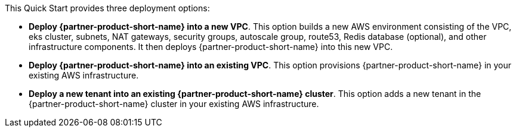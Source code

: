 // Edit this placeholder text to accurately describe your architecture.

This Quick Start provides three deployment options:

* *Deploy {partner-product-short-name} into a new VPC*. This option builds a new AWS environment consisting of the VPC, eks cluster, subnets, NAT gateways, security groups, autoscale group, route53, Redis database (optional), and other infrastructure components. It then deploys {partner-product-short-name} into this new VPC.
* *Deploy {partner-product-short-name} into an existing VPC*. This option provisions {partner-product-short-name} in your existing AWS infrastructure.
* *Deploy a new tenant into an existing {partner-product-short-name} cluster*. This option adds a new tenant in the {partner-product-short-name} cluster in your existing AWS infrastructure.
